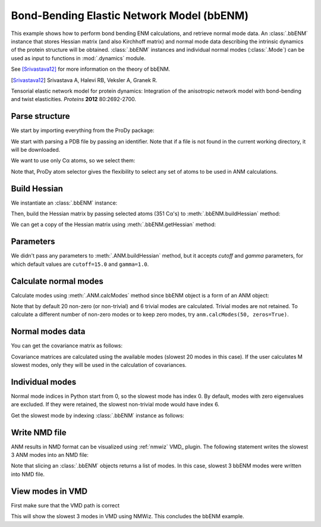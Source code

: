 
Bond-Bending Elastic Network Model (bbENM)
===============================================================================

This example shows how to perform bond bending ENM calculations, and retrieve
normal mode data.  An :class:`.bbENM` instance that stores Hessian matrix
(and also Kirchhoff matrix) and normal mode data describing the intrinsic
dynamics of the protein structure will be obtained.  :class:`.bbENM` instances
and individual normal modes (:class:`.Mode`) can be used as input to functions
in :mod:`.dynamics` module.

See [Srivastava12]_ for more information on the theory of bbENM.

.. [Srivastava12] Srivastava A, Halevi RB, Veksler A, Granek R. 
Tensorial elastic network model for protein dynamics: Integration of
the anisotropic network model with bond-bending and twist elasticities. *Proteins* **2012** 80:2692-2700.


Parse structure
-------------------------------------------------------------------------------

We start by importing everything from the ProDy package:

.. ipython:: python

   from prody import *
   from pylab import *
   ion()

We start with parsing a PDB file by passing an identifier.
Note that if a file is not found in the current working directory, it will be
downloaded.

.. ipython:: python

   p38 = parsePDB('1p38')
   p38

We want to use only Cα atoms, so we select them:

.. ipython:: python

   calphas = p38.select('protein and name CA')
   calphas

Note that, ProDy atom selector gives the flexibility to select any set of atoms
to be used in ANM  calculations.

Build Hessian
-------------------------------------------------------------------------------

We instantiate an :class:`.bbENM` instance:

.. ipython:: python

   bbenm = bbENM('p38 bond-bending ENM analysis')

Then, build the Hessian matrix by passing selected atoms (351 Cα's)
to :meth:`.bbENM.buildHessian` method:

.. ipython:: python

   bbenm.buildHessian(calphas)

We can get a copy of the Hessian matrix using :meth:`.bbENM.getHessian` method:

.. ipython:: python

   bbenm.getHessian().round(3)


Parameters
-------------------------------------------------------------------------------

We didn't pass any parameters to :meth:`.ANM.buildHessian` method, but it
accepts *cutoff* and *gamma* parameters, for which  default values are
``cutoff=15.0`` and ``gamma=1.0``.


Calculate normal modes
-------------------------------------------------------------------------------

Calculate modes using :meth:`.ANM.calcModes` method since bbENM object is a form of an ANM object:

.. ipython:: python

   bbenm.calcModes()

Note that by default 20 non-zero (or non-trivial) and 6 trivial modes are
calculated. Trivial modes are not retained. To calculate a different number
of non-zero modes or to keep zero modes, try ``anm.calcModes(50, zeros=True)``.

Normal modes data
-------------------------------------------------------------------------------

.. ipython:: python

   bbenm.getEigvals().round(3)
   bbenm.getEigvecs().round(3)


You can get the covariance matrix as follows:

.. ipython:: python

   bbenm.getCovariance().round(2)

Covariance matrices are calculated using the available modes (slowest 20 modes
in this case). If the user calculates M slowest modes, only they will be used
in the calculation of covariances.

Individual modes
-------------------------------------------------------------------------------

Normal mode indices in Python start from 0, so the slowest mode has index 0.
By default, modes with zero eigenvalues are excluded. If they were retained,
the slowest non-trivial mode would have index 6.

Get the slowest mode by indexing :class:`.bbENM` instance as follows:

.. ipython:: python

   slowest_mode = bbenm[0]
   slowest_mode.getEigval().round(3)
   slowest_mode.getEigvec().round(3)


Write NMD file
-------------------------------------------------------------------------------

ANM results in NMD format can be visualized using :ref:`nmwiz` VMD_ plugin.
The following statement writes the slowest 3 ANM modes into an NMD file:

.. ipython:: python

   writeNMD('p38_bbenm_modes.nmd', bbenm[:3], calphas)


Note that slicing an :class:`.bbENM` objects returns a list of modes.
In this case, slowest 3 bbENM modes were written into NMD file.

View modes in VMD
-------------------------------------------------------------------------------

First make sure that the VMD path is correct

.. ipython:: python

   pathVMD()


.. ipython:: python
   :verbatim:

   # if this is incorrect use setVMDpath to correct it
   viewNMDinVMD('p38_bbenm_modes.nmd')

This will show the slowest 3 modes in VMD using NMWiz. This concludes the bbENM
example. 

